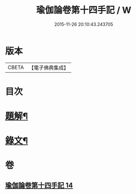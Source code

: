 #+TITLE: 瑜伽論卷第十四手記 / W
#+DATE: 2015-11-26 20:10:43.243705
* 版本
 |     CBETA|【電子佛典集成】|

* 目次
* [[file:KR6v0037_014.txt::014-0348a3][題解¶]]
* [[file:KR6v0037_014.txt::014-0348a28][錄文¶]]
* 卷
** [[file:KR6v0037_014.txt][瑜伽論卷第十四手記 14]]
